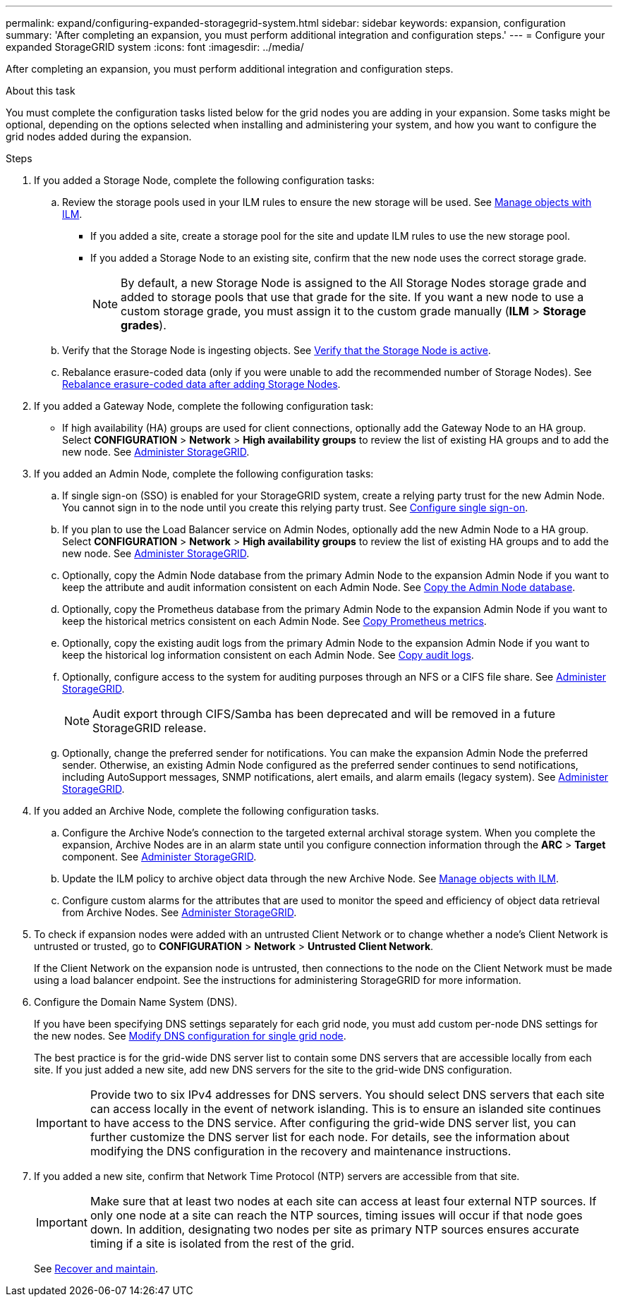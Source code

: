 ---
permalink: expand/configuring-expanded-storagegrid-system.html
sidebar: sidebar
keywords: expansion, configuration
summary: 'After completing an expansion, you must perform additional integration and configuration steps.'
---
= Configure your expanded StorageGRID system
:icons: font
:imagesdir: ../media/

[.lead]
After completing an expansion, you must perform additional integration and configuration steps.

.About this task

You must complete the configuration tasks listed below for the grid nodes you are adding in your expansion. Some tasks might be optional, depending on the options selected when installing and administering your system, and how you want to configure the grid nodes added during the expansion.

.Steps

. If you added a Storage Node, complete the following configuration tasks:

.. Review the storage pools used in your ILM rules to ensure the new storage will be used. See xref:../ilm/index.adoc[Manage objects with ILM].

 ** If you added a site, create a storage pool for the site and update ILM rules to use the new storage pool.

 ** If you added a Storage Node to an existing site, confirm that the new node uses the correct storage grade.
+
NOTE: By default, a new Storage Node is assigned to the All Storage Nodes storage grade and added to storage pools that use that grade for the site. If you want a new node to use a custom storage grade, you must assign it to the custom grade manually (*ILM* > *Storage grades*).


.. Verify that the Storage Node is ingesting objects. See xref:verifying-storage-node-is-active.adoc[Verify that the Storage Node is active].

.. Rebalance erasure-coded data (only if you were unable to add the recommended number of Storage Nodes). See 
xref:rebalancing-erasure-coded-data-after-adding-storage-nodes.adoc[Rebalance erasure-coded data after adding Storage Nodes].


. If you added a Gateway Node, complete the following configuration task:

** If high availability (HA) groups are used for client connections, optionally add the Gateway Node to an HA group. Select *CONFIGURATION* > *Network* > *High availability groups* to review the list of existing HA groups and to add the new node. See xref:../admin/index.adoc[Administer StorageGRID].

. If you added an Admin Node, complete the following configuration tasks:

.. If single sign-on (SSO) is enabled for your StorageGRID system, create a relying party trust for the new Admin Node. You cannot sign in to the node until you create this relying party trust. See
xref:../admin/configuring-sso.adoc[Configure single sign-on].

.. If you plan to use the Load Balancer service on Admin Nodes, optionally add the new Admin Node to a HA group. Select *CONFIGURATION* > *Network* > *High availability groups* to review the list of existing HA groups and to add the new node. See xref:../admin/index.adoc[Administer StorageGRID].

.. Optionally, copy the Admin Node database from the primary Admin Node to the expansion Admin Node if you want to keep the attribute and audit information consistent on each Admin Node. See xref:copying-admin-node-database.adoc[Copy the Admin Node database].

.. Optionally, copy the Prometheus database from the primary Admin Node to the expansion Admin Node if you want to keep the historical metrics consistent on each Admin Node. See  xref:copying-prometheus-metrics.adoc[Copy Prometheus metrics].

.. Optionally, copy the existing audit logs from the primary Admin Node to the expansion Admin Node if you want to keep the historical log information consistent on each Admin Node. See xref:copying-audit-logs.adoc[Copy audit logs].

.. Optionally, configure access to the system for auditing purposes through an NFS or a CIFS file share. See xref:../admin/index.adoc[Administer StorageGRID].
+
NOTE: Audit export through CIFS/Samba has been deprecated and will be removed in a future StorageGRID release.

.. Optionally, change the preferred sender for notifications. You can make the expansion Admin Node the preferred sender. Otherwise, an existing Admin Node configured as the preferred sender continues to send notifications, including AutoSupport messages, SNMP notifications, alert emails, and alarm emails (legacy system). See
xref:../admin/index.adoc[Administer StorageGRID].

. If you added an Archive Node, complete the following configuration tasks.

.. Configure the Archive Node's connection to the targeted external archival storage system.    When you complete the expansion, Archive Nodes are in an alarm state until you configure connection information through the *ARC* > *Target* component. See xref:../admin/index.adoc[Administer StorageGRID].

.. Update the ILM policy to archive object data through the new Archive Node. See xref:../ilm/index.adoc[Manage objects with ILM].

.. Configure custom alarms for the attributes that are used to monitor the speed and efficiency of object data retrieval from Archive Nodes. See xref:../admin/index.adoc[Administer StorageGRID].

. To check if expansion nodes were added with an untrusted Client Network or to change whether a node's Client Network is untrusted or trusted, go to *CONFIGURATION* > *Network* > *Untrusted Client Network*.
+
If the Client Network on the expansion node is untrusted, then connections to the node on the Client Network must be made using a load balancer endpoint. See the instructions for administering StorageGRID for more information.

. Configure the Domain Name System (DNS).
+
If you have been specifying DNS settings separately for each grid node, you must add custom per-node DNS settings for the new nodes. See xref:modifying-dns-configuration-for-single-grid-node.adoc[Modify DNS configuration for single grid node].
+
The best practice is for the grid-wide DNS server list to contain some DNS servers that are accessible locally from each site. If you just added a new site, add new DNS servers for the site to the grid-wide DNS configuration.
+
IMPORTANT: Provide two to six IPv4 addresses for DNS servers. You should select DNS servers that each site can access locally in the event of network islanding. This is to ensure an islanded site continues to have access to the DNS service. After configuring the grid-wide DNS server list, you can further customize the DNS server list for each node. For details, see the information about modifying the DNS configuration in the recovery and maintenance instructions.

. If you added a new site, confirm that Network Time Protocol (NTP) servers are accessible from that site.
+
IMPORTANT: Make sure that at least two nodes at each site can access at least four external NTP sources. If only one node at a site can reach the NTP sources, timing issues will occur if that node goes down. In addition, designating two nodes per site as primary NTP sources ensures accurate timing if a site is isolated from the rest of the grid.
+
See xref:../maintain/index.adoc[Recover and maintain].


